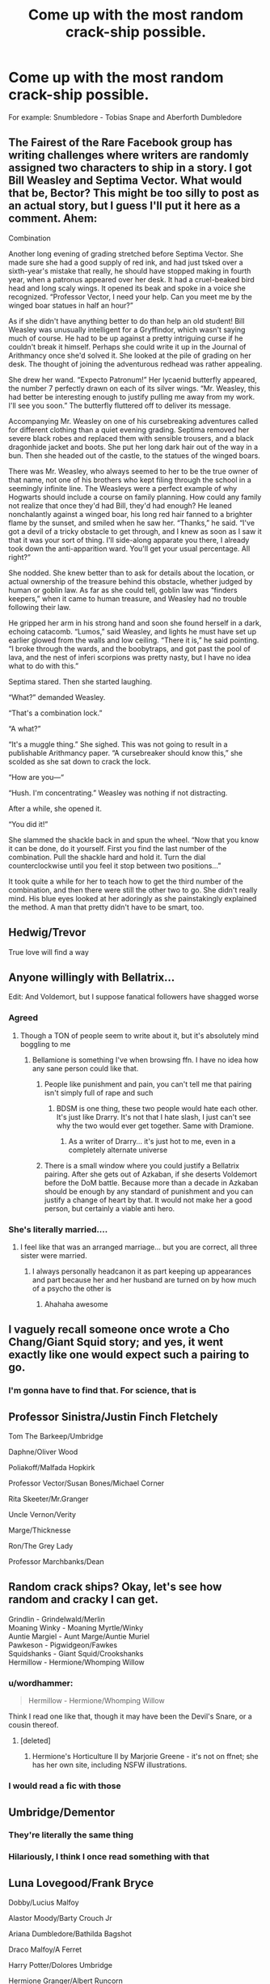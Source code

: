 #+TITLE: Come up with the most random crack-ship possible.

* Come up with the most random crack-ship possible.
:PROPERTIES:
:Author: The379thHero
:Score: 12
:DateUnix: 1564716214.0
:DateShort: 2019-Aug-02
:FlairText: Discussion
:END:
For example: Snumbledore - Tobias Snape and Aberforth Dumbledore


** The Fairest of the Rare Facebook group has writing challenges where writers are randomly assigned two characters to ship in a story. I got Bill Weasley and Septima Vector. What would that be, Bector? This might be too silly to post as an actual story, but I guess I'll put it here as a comment. Ahem:

Combination

Another long evening of grading stretched before Septima Vector. She made sure she had a good supply of red ink, and had just tsked over a sixth-year's mistake that really, he should have stopped making in fourth year, when a patronus appeared over her desk. It had a cruel-beaked bird head and long scaly wings. It opened its beak and spoke in a voice she recognized. “Professor Vector, I need your help. Can you meet me by the winged boar statues in half an hour?”

As if she didn't have anything better to do than help an old student! Bill Weasley was unusually intelligent for a Gryffindor, which wasn't saying much of course. He had to be up against a pretty intriguing curse if he couldn't break it himself. Perhaps she could write it up in the Journal of Arithmancy once she'd solved it. She looked at the pile of grading on her desk. The thought of joining the adventurous redhead was rather appealing.

She drew her wand. “Expecto Patronum!” Her lycaenid butterfly appeared, the number 7 perfectly drawn on each of its silver wings. “Mr. Weasley, this had better be interesting enough to justify pulling me away from my work. I'll see you soon.” The butterfly fluttered off to deliver its message.

Accompanying Mr. Weasley on one of his cursebreaking adventures called for different clothing than a quiet evening grading. Septima removed her severe black robes and replaced them with sensible trousers, and a black dragonhide jacket and boots. She put her long dark hair out of the way in a bun. Then she headed out of the castle, to the statues of the winged boars.

There was Mr. Weasley, who always seemed to her to be the true owner of that name, not one of his brothers who kept filing through the school in a seemingly infinite line. The Weasleys were a perfect example of why Hogwarts should include a course on family planning. How could any family not realize that once they'd had Bill, they'd had enough? He leaned nonchalantly against a winged boar, his long red hair fanned to a brighter flame by the sunset, and smiled when he saw her. “Thanks,” he said. “I've got a devil of a tricky obstacle to get through, and I knew as soon as I saw it that it was your sort of thing. I'll side-along apparate you there, I already took down the anti-apparition ward. You'll get your usual percentage. All right?”

She nodded. She knew better than to ask for details about the location, or actual ownership of the treasure behind this obstacle, whether judged by human or goblin law. As far as she could tell, goblin law was “finders keepers,” when it came to human treasure, and Weasley had no trouble following their law.

He gripped her arm in his strong hand and soon she found herself in a dark, echoing catacomb. “Lumos,” said Weasley, and lights he must have set up earlier glowed from the walls and low ceiling. “There it is,” he said pointing. “I broke through the wards, and the boobytraps, and got past the pool of lava, and the nest of inferi scorpions was pretty nasty, but I have no idea what to do with this.”

Septima stared. Then she started laughing.

“What?” demanded Weasley.

“That's a combination lock.”

“A what?”

“It's a muggle thing.” She sighed. This was not going to result in a publishable Arithmancy paper. “A cursebreaker should know this,” she scolded as she sat down to crack the lock.

“How are you---“

“Hush. I'm concentrating.” Weasley was nothing if not distracting.

After a while, she opened it.

“You did it!”

She slammed the shackle back in and spun the wheel. “Now that you know it can be done, do it yourself. First you find the last number of the combination. Pull the shackle hard and hold it. Turn the dial counterclockwise until you feel it stop between two positions...”

It took quite a while for her to teach how to get the third number of the combination, and then there were still the other two to go. She didn't really mind. His blue eyes looked at her adoringly as she painstakingly explained the method. A man that pretty didn't have to be smart, too.
:PROPERTIES:
:Author: MTheLoud
:Score: 10
:DateUnix: 1564717190.0
:DateShort: 2019-Aug-02
:END:


** Hedwig/Trevor

True love will find a way
:PROPERTIES:
:Author: streakermaximus
:Score: 6
:DateUnix: 1564724580.0
:DateShort: 2019-Aug-02
:END:


** Anyone willingly with Bellatrix...

Edit: And Voldemort, but I suppose fanatical followers have shagged worse
:PROPERTIES:
:Author: EmeraldLight
:Score: 6
:DateUnix: 1564716366.0
:DateShort: 2019-Aug-02
:END:

*** Agreed
:PROPERTIES:
:Author: The379thHero
:Score: 5
:DateUnix: 1564716413.0
:DateShort: 2019-Aug-02
:END:

**** Though a TON of people seem to write about it, but it's absolutely mind boggling to me
:PROPERTIES:
:Author: EmeraldLight
:Score: 5
:DateUnix: 1564716478.0
:DateShort: 2019-Aug-02
:END:

***** Bellamione is something I've when browsing ffn. I have no idea how any sane person could like that.
:PROPERTIES:
:Author: The379thHero
:Score: 5
:DateUnix: 1564716515.0
:DateShort: 2019-Aug-02
:END:

****** People like punishment and pain, you can't tell me that pairing isn't simply full of rape and such
:PROPERTIES:
:Author: EmeraldLight
:Score: 2
:DateUnix: 1564716606.0
:DateShort: 2019-Aug-02
:END:

******* BDSM is one thing, these two people would hate each other. It's just like Drarry. It's not that I hate slash, I just can't see why the two would ever get together. Same with Dramione.
:PROPERTIES:
:Author: The379thHero
:Score: 2
:DateUnix: 1564716672.0
:DateShort: 2019-Aug-02
:END:

******** As a writer of Drarry... it's just hot to me, even in a completely alternate universe
:PROPERTIES:
:Author: EmeraldLight
:Score: 2
:DateUnix: 1564717100.0
:DateShort: 2019-Aug-02
:END:


****** There is a small window where you could justify a Bellatrix pairing. After she gets out of Azkaban, if she deserts Voldemort before the DoM battle. Because more than a decade in Azkaban should be enough by any standard of punishment and you can justify a change of heart by that. It would not make her a good person, but certainly a viable anti hero.
:PROPERTIES:
:Author: Hellstrike
:Score: 1
:DateUnix: 1564740483.0
:DateShort: 2019-Aug-02
:END:


*** She's literally married....
:PROPERTIES:
:Author: Tsorovar
:Score: 4
:DateUnix: 1564728129.0
:DateShort: 2019-Aug-02
:END:

**** I feel like that was an arranged marriage... but you are correct, all three sister were married.
:PROPERTIES:
:Author: EmeraldLight
:Score: 3
:DateUnix: 1564728647.0
:DateShort: 2019-Aug-02
:END:

***** I always personally headcanon it as part keeping up appearances and part because her and her husband are turned on by how much of a psycho the other is
:PROPERTIES:
:Author: Bleepbloopbotz2
:Score: 6
:DateUnix: 1564731977.0
:DateShort: 2019-Aug-02
:END:

****** Ahahaha awesome
:PROPERTIES:
:Author: EmeraldLight
:Score: 2
:DateUnix: 1564732249.0
:DateShort: 2019-Aug-02
:END:


** I vaguely recall someone once wrote a Cho Chang/Giant Squid story; and yes, it went exactly like one would expect such a pairing to go.
:PROPERTIES:
:Author: Raesong
:Score: 7
:DateUnix: 1564717532.0
:DateShort: 2019-Aug-02
:END:

*** I'm gonna have to find that. For science, that is
:PROPERTIES:
:Author: The379thHero
:Score: 4
:DateUnix: 1564717620.0
:DateShort: 2019-Aug-02
:END:


** Professor Sinistra/Justin Finch Fletchely

Tom The Barkeep/Umbridge

Daphne/Oliver Wood

Poliakoff/Malfada Hopkirk

Professor Vector/Susan Bones/Michael Corner

Rita Skeeter/Mr.Granger

Uncle Vernon/Verity

Marge/Thicknesse

Ron/The Grey Lady

Professor Marchbanks/Dean
:PROPERTIES:
:Author: Bleepbloopbotz2
:Score: 6
:DateUnix: 1564731893.0
:DateShort: 2019-Aug-02
:END:


** Random crack ships? Okay, let's see how random and cracky I can get.

Grindlin - Grindelwald/Merlin\\
Moaning Winky - Moaning Myrtle/Winky\\
Auntie Margiel - Aunt Marge/Auntie Muriel\\
Pawkeson - Pigwidgeon/Fawkes\\
Squidshanks - Giant Squid/Crookshanks\\
Hermillow - Hermione/Whomping Willow
:PROPERTIES:
:Author: Dina-M
:Score: 6
:DateUnix: 1564734034.0
:DateShort: 2019-Aug-02
:END:

*** u/wordhammer:
#+begin_quote
  Hermillow - Hermione/Whomping Willow
#+end_quote

Think I read one like that, though it may have been the Devil's Snare, or a cousin thereof.
:PROPERTIES:
:Author: wordhammer
:Score: 2
:DateUnix: 1564752345.0
:DateShort: 2019-Aug-02
:END:

**** [deleted]
:PROPERTIES:
:Score: 2
:DateUnix: 1564755149.0
:DateShort: 2019-Aug-02
:END:

***** Hermione's Horticulture II by Marjorie Greene - it's not on ffnet; she has her own site, including NSFW illustrations.
:PROPERTIES:
:Author: wordhammer
:Score: 2
:DateUnix: 1564755553.0
:DateShort: 2019-Aug-02
:END:


*** I would read a fic with those
:PROPERTIES:
:Author: The379thHero
:Score: 1
:DateUnix: 1564734946.0
:DateShort: 2019-Aug-02
:END:


** Umbridge/Dementor
:PROPERTIES:
:Author: InquisitorCOC
:Score: 4
:DateUnix: 1564716495.0
:DateShort: 2019-Aug-02
:END:

*** They're literally the same thing
:PROPERTIES:
:Author: machjacob51141
:Score: 5
:DateUnix: 1564739865.0
:DateShort: 2019-Aug-02
:END:


*** Hilariously, I think I once read something with that
:PROPERTIES:
:Author: The379thHero
:Score: 1
:DateUnix: 1564716540.0
:DateShort: 2019-Aug-02
:END:


** Luna Lovegood/Frank Bryce

Dobby/Lucius Malfoy

Alastor Moody/Barty Crouch Jr

Ariana Dumbledore/Bathilda Bagshot

Draco Malfoy/A Ferret

Harry Potter/Dolores Umbridge

Hermione Granger/Albert Runcorn

Lavender Brown/Fenrir Greyback

Severus Snape/Alice Longbottom

Lord Voldemort/Bertha Jorkins

Peter Pettigrew/Bellatrix Lestrange

Ok that's all I can think of for now
:PROPERTIES:
:Author: machjacob51141
:Score: 4
:DateUnix: 1564740261.0
:DateShort: 2019-Aug-02
:END:


** Seamus Finnegan/the Elder Wand ; 'Irish Spine', maybe?
:PROPERTIES:
:Author: wordhammer
:Score: 3
:DateUnix: 1564753163.0
:DateShort: 2019-Aug-02
:END:


** Vernon/Fat Lady
:PROPERTIES:
:Author: Tsorovar
:Score: 4
:DateUnix: 1564731432.0
:DateShort: 2019-Aug-02
:END:


** DoDo - Dobby/Doris Crockford
:PROPERTIES:
:Author: ConfusedPolatBear
:Score: 2
:DateUnix: 1564760908.0
:DateShort: 2019-Aug-02
:END:


** The creepiest was a soul tattoo bit with snape and Hermione. He was a 30 something year old man and she was barely 11 and it went thru all 7 years and how they had a relationship... Extremely creepy. Weird... Eh I haven't read too many I would find weird except Harry and Hermione but only bc I can never see those two together
:PROPERTIES:
:Author: BabeWithThePower713
:Score: 2
:DateUnix: 1564722777.0
:DateShort: 2019-Aug-02
:END:
